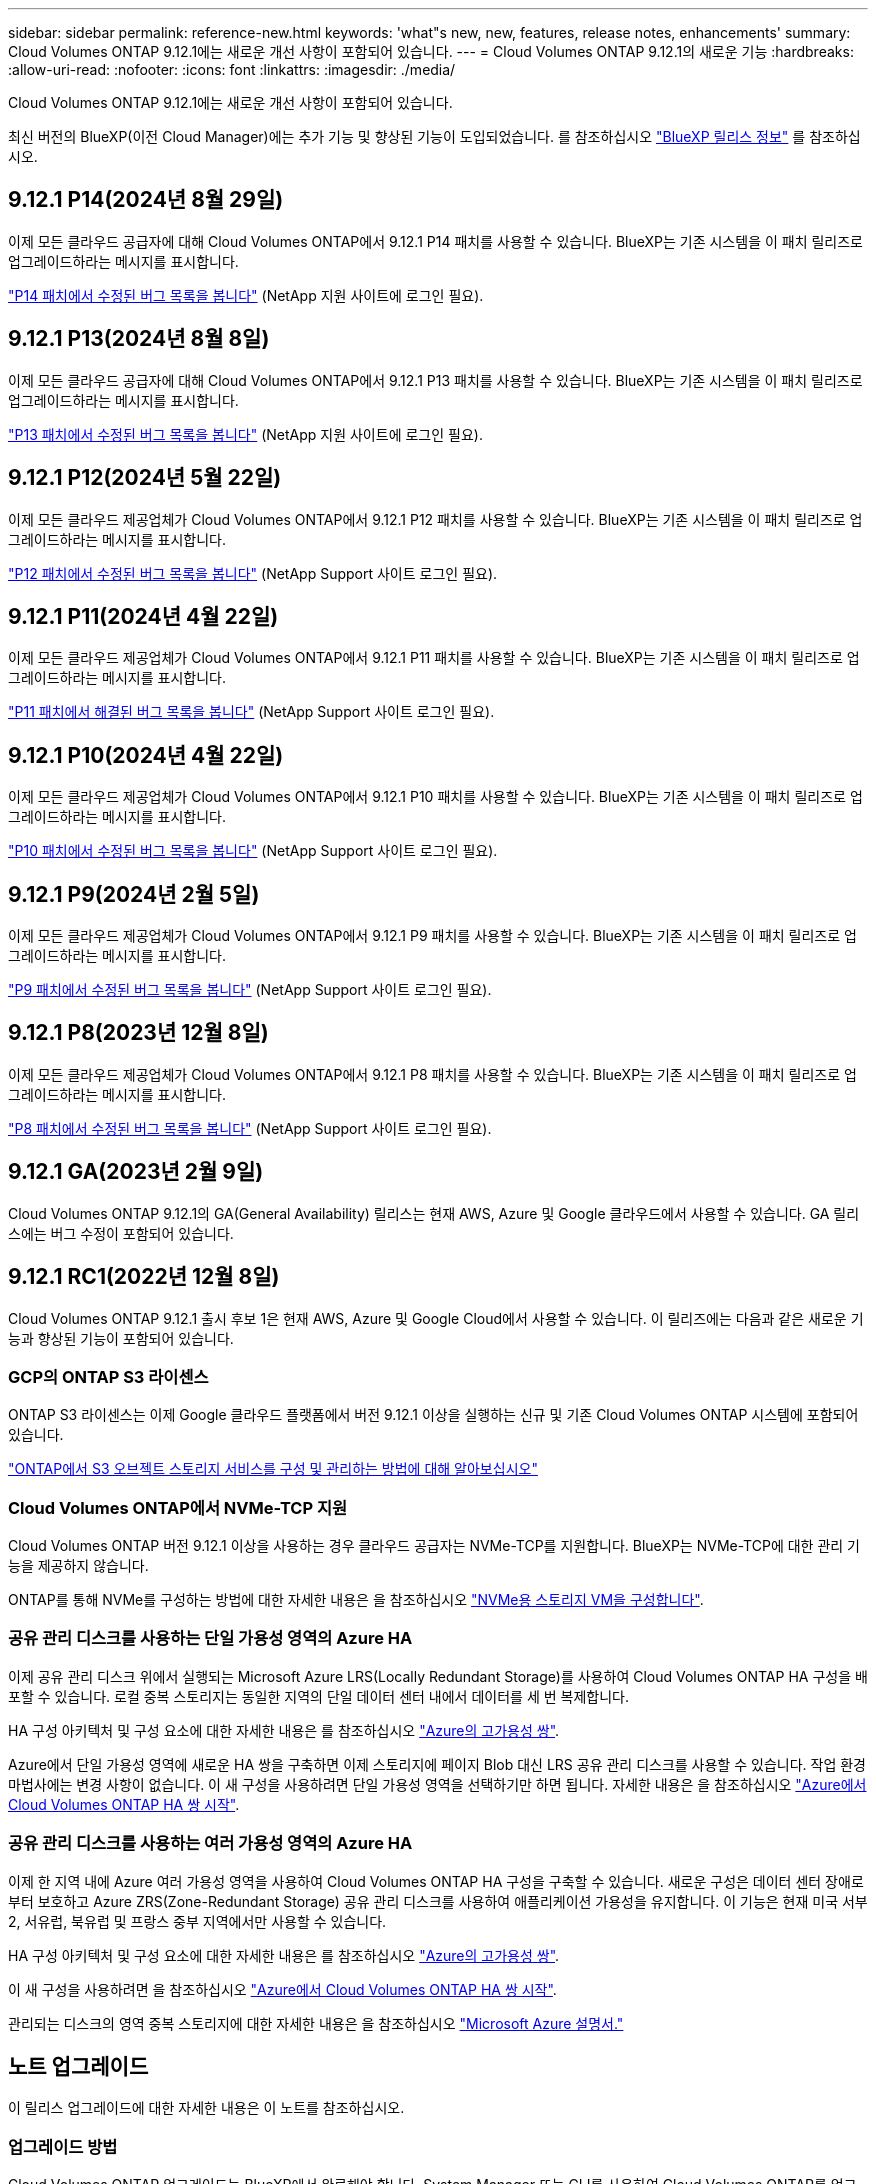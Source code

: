 ---
sidebar: sidebar 
permalink: reference-new.html 
keywords: 'what"s new, new, features, release notes, enhancements' 
summary: Cloud Volumes ONTAP 9.12.1에는 새로운 개선 사항이 포함되어 있습니다. 
---
= Cloud Volumes ONTAP 9.12.1의 새로운 기능
:hardbreaks:
:allow-uri-read: 
:nofooter: 
:icons: font
:linkattrs: 
:imagesdir: ./media/


[role="lead"]
Cloud Volumes ONTAP 9.12.1에는 새로운 개선 사항이 포함되어 있습니다.

최신 버전의 BlueXP(이전 Cloud Manager)에는 추가 기능 및 향상된 기능이 도입되었습니다. 를 참조하십시오 https://docs.netapp.com/us-en/bluexp-cloud-volumes-ontap/whats-new.html["BlueXP 릴리스 정보"^] 를 참조하십시오.



== 9.12.1 P14(2024년 8월 29일)

이제 모든 클라우드 공급자에 대해 Cloud Volumes ONTAP에서 9.12.1 P14 패치를 사용할 수 있습니다. BlueXP는 기존 시스템을 이 패치 릴리즈로 업그레이드하라는 메시지를 표시합니다.

link:https://mysupport.netapp.com/site/products/all/details/cloud-volumes-ontap/downloads-tab/download/62632/9.12.1P14["P14 패치에서 수정된 버그 목록을 봅니다"^] (NetApp 지원 사이트에 로그인 필요).



== 9.12.1 P13(2024년 8월 8일)

이제 모든 클라우드 공급자에 대해 Cloud Volumes ONTAP에서 9.12.1 P13 패치를 사용할 수 있습니다. BlueXP는 기존 시스템을 이 패치 릴리즈로 업그레이드하라는 메시지를 표시합니다.

link:https://mysupport.netapp.com/site/products/all/details/cloud-volumes-ontap/downloads-tab/download/62632/9.12.1P13["P13 패치에서 수정된 버그 목록을 봅니다"^] (NetApp 지원 사이트에 로그인 필요).



== 9.12.1 P12(2024년 5월 22일)

이제 모든 클라우드 제공업체가 Cloud Volumes ONTAP에서 9.12.1 P12 패치를 사용할 수 있습니다. BlueXP는 기존 시스템을 이 패치 릴리즈로 업그레이드하라는 메시지를 표시합니다.

link:https://mysupport.netapp.com/site/products/all/details/cloud-volumes-ontap/downloads-tab/download/62632/9.12.1P12["P12 패치에서 수정된 버그 목록을 봅니다"^] (NetApp Support 사이트 로그인 필요).



== 9.12.1 P11(2024년 4월 22일)

이제 모든 클라우드 제공업체가 Cloud Volumes ONTAP에서 9.12.1 P11 패치를 사용할 수 있습니다. BlueXP는 기존 시스템을 이 패치 릴리즈로 업그레이드하라는 메시지를 표시합니다.

link:https://mysupport.netapp.com/site/products/all/details/cloud-volumes-ontap/downloads-tab/download/62632/9.12.1P11["P11 패치에서 해결된 버그 목록을 봅니다"^] (NetApp Support 사이트 로그인 필요).



== 9.12.1 P10(2024년 4월 22일)

이제 모든 클라우드 제공업체가 Cloud Volumes ONTAP에서 9.12.1 P10 패치를 사용할 수 있습니다. BlueXP는 기존 시스템을 이 패치 릴리즈로 업그레이드하라는 메시지를 표시합니다.

link:https://mysupport.netapp.com/site/products/all/details/cloud-volumes-ontap/downloads-tab/download/62632/9.12.1P10["P10 패치에서 수정된 버그 목록을 봅니다"^] (NetApp Support 사이트 로그인 필요).



== 9.12.1 P9(2024년 2월 5일)

이제 모든 클라우드 제공업체가 Cloud Volumes ONTAP에서 9.12.1 P9 패치를 사용할 수 있습니다. BlueXP는 기존 시스템을 이 패치 릴리즈로 업그레이드하라는 메시지를 표시합니다.

link:https://mysupport.netapp.com/site/products/all/details/cloud-volumes-ontap/downloads-tab/download/62632/9.12.1P9["P9 패치에서 수정된 버그 목록을 봅니다"^] (NetApp Support 사이트 로그인 필요).



== 9.12.1 P8(2023년 12월 8일)

이제 모든 클라우드 제공업체가 Cloud Volumes ONTAP에서 9.12.1 P8 패치를 사용할 수 있습니다. BlueXP는 기존 시스템을 이 패치 릴리즈로 업그레이드하라는 메시지를 표시합니다.

link:https://mysupport.netapp.com/site/products/all/details/cloud-volumes-ontap/downloads-tab/download/62632/9.12.1P8["P8 패치에서 수정된 버그 목록을 봅니다"^] (NetApp Support 사이트 로그인 필요).



== 9.12.1 GA(2023년 2월 9일)

Cloud Volumes ONTAP 9.12.1의 GA(General Availability) 릴리스는 현재 AWS, Azure 및 Google 클라우드에서 사용할 수 있습니다. GA 릴리스에는 버그 수정이 포함되어 있습니다.



== 9.12.1 RC1(2022년 12월 8일)

Cloud Volumes ONTAP 9.12.1 출시 후보 1은 현재 AWS, Azure 및 Google Cloud에서 사용할 수 있습니다. 이 릴리즈에는 다음과 같은 새로운 기능과 향상된 기능이 포함되어 있습니다.



=== GCP의 ONTAP S3 라이센스

ONTAP S3 라이센스는 이제 Google 클라우드 플랫폼에서 버전 9.12.1 이상을 실행하는 신규 및 기존 Cloud Volumes ONTAP 시스템에 포함되어 있습니다.

https://docs.netapp.com/us-en/ontap/object-storage-management/index.html["ONTAP에서 S3 오브젝트 스토리지 서비스를 구성 및 관리하는 방법에 대해 알아보십시오"^]



=== Cloud Volumes ONTAP에서 NVMe-TCP 지원

Cloud Volumes ONTAP 버전 9.12.1 이상을 사용하는 경우 클라우드 공급자는 NVMe-TCP를 지원합니다. BlueXP는 NVMe-TCP에 대한 관리 기능을 제공하지 않습니다.

ONTAP를 통해 NVMe를 구성하는 방법에 대한 자세한 내용은 을 참조하십시오 link:https://docs.netapp.com/us-en/ontap/san-admin/configure-svm-nvme-task.html["NVMe용 스토리지 VM을 구성합니다"^].



=== 공유 관리 디스크를 사용하는 단일 가용성 영역의 Azure HA

이제 공유 관리 디스크 위에서 실행되는 Microsoft Azure LRS(Locally Redundant Storage)를 사용하여 Cloud Volumes ONTAP HA 구성을 배포할 수 있습니다. 로컬 중복 스토리지는 동일한 지역의 단일 데이터 센터 내에서 데이터를 세 번 복제합니다.

HA 구성 아키텍처 및 구성 요소에 대한 자세한 내용은 를 참조하십시오 link:https://docs.netapp.com/us-en/bluexp-cloud-volumes-ontap/concept-ha-azure.html["Azure의 고가용성 쌍"^].

Azure에서 단일 가용성 영역에 새로운 HA 쌍을 구축하면 이제 스토리지에 페이지 Blob 대신 LRS 공유 관리 디스크를 사용할 수 있습니다. 작업 환경 마법사에는 변경 사항이 없습니다. 이 새 구성을 사용하려면 단일 가용성 영역을 선택하기만 하면 됩니다. 자세한 내용은 을 참조하십시오 link:https://docs.netapp.com/us-en/bluexp-cloud-volumes-ontap/task-deploying-otc-azure.html["Azure에서 Cloud Volumes ONTAP HA 쌍 시작"^].



=== 공유 관리 디스크를 사용하는 여러 가용성 영역의 Azure HA

이제 한 지역 내에 Azure 여러 가용성 영역을 사용하여 Cloud Volumes ONTAP HA 구성을 구축할 수 있습니다. 새로운 구성은 데이터 센터 장애로부터 보호하고 Azure ZRS(Zone-Redundant Storage) 공유 관리 디스크를 사용하여 애플리케이션 가용성을 유지합니다. 이 기능은 현재 미국 서부 2, 서유럽, 북유럽 및 프랑스 중부 지역에서만 사용할 수 있습니다.

HA 구성 아키텍처 및 구성 요소에 대한 자세한 내용은 를 참조하십시오 link:https://docs.netapp.com/us-en/bluexp-cloud-volumes-ontap/concept-ha-azure.html["Azure의 고가용성 쌍"^].

이 새 구성을 사용하려면 을 참조하십시오 link:https://docs.netapp.com/us-en/bluexp-cloud-volumes-ontap/task-deploying-otc-azure.html["Azure에서 Cloud Volumes ONTAP HA 쌍 시작"^].

관리되는 디스크의 영역 중복 스토리지에 대한 자세한 내용은 을 참조하십시오 link:https://learn.microsoft.com/en-us/azure/virtual-machines/disks-redundancy#zone-redundant-storage-for-managed-disks["Microsoft Azure 설명서."]



== 노트 업그레이드

이 릴리스 업그레이드에 대한 자세한 내용은 이 노트를 참조하십시오.



=== 업그레이드 방법

Cloud Volumes ONTAP 업그레이드는 BlueXP에서 완료해야 합니다. System Manager 또는 CLI를 사용하여 Cloud Volumes ONTAP를 업그레이드해서는 안 됩니다. 이렇게 하면 시스템 안정성에 영향을 줄 수 있습니다.

http://docs.netapp.com/us-en/bluexp-cloud-volumes-ontap/task-updating-ontap-cloud.html["BlueXP에서 알림을 받을 때 업그레이드하는 방법에 대해 알아봅니다"^].



=== 지원되는 업그레이드 경로입니다

9.12.0 및 9.11.1 릴리스에서 Cloud Volumes ONTAP 9.12.1로 업그레이드할 수 있습니다. BlueXP에서 해당 Cloud Volumes ONTAP 시스템을 이 릴리즈로 업그레이드하라는 메시지가 표시됩니다.



=== 커넥터의 필수 버전입니다

BlueXP Connector에서 새로운 Cloud Volumes ONTAP 9.12.1 시스템을 구축하고 기존 시스템을 9.12.1로 업그레이드하려면 버전 3.9.24 이상을 실행해야 합니다.


TIP: Connector의 자동 업그레이드는 기본적으로 활성화되어 있으므로 최신 버전을 실행해야 합니다.



=== 알아 보십시오

* 단일 노드 시스템을 업그레이드하면 시스템이 최대 25분 동안 오프라인 상태로 전환되고 이 동안 I/O가 중단됩니다.
* HA 2노드 업그레이드는 무중단으로 I/O를 업그레이드할 수 있으며 이 무중단 업그레이드 프로세스 중에 각 노드가 동시 업그레이드되어 클라이언트에 I/O를 계속 제공합니다.




=== C4, M4 및 R4 EC2 인스턴스 유형으로 AWS에서 업그레이드

AWS에서는 새로운 Cloud Volumes ONTAP 구축에서 C4, M4 및 R4 EC2 인스턴스 유형이 더 이상 지원되지 않습니다. C4, M4 또는 R4 인스턴스 유형에서 실행 중인 기존 시스템이 있는 경우 C5, M5 또는 R5 인스턴스 제품군의 인스턴스 유형으로 변경해야 합니다. 인스턴스 유형을 변경할 수 없는 경우 업그레이드하기 전에 향상된 네트워킹을 활성화해야 합니다.

link:https://docs.netapp.com/us-en/bluexp-cloud-volumes-ontap/task-updating-ontap-cloud.html#upgrades-in-aws-with-c4-m4-and-r4-ec2-instance-types["AWS에서 C4, M4 및 R4 EC2 인스턴스 유형으로 업그레이드하는 방법을 알아보십시오"^].
link:https://docs.netapp.com/us-en/bluexp-cloud-volumes-ontap/task-change-ec2-instance.html["Cloud Volumes ONTAP의 EC2 인스턴스 유형을 변경하는 방법에 대해 알아보십시오"^].

을 참조하십시오 link:https://mysupport.netapp.com/info/communications/ECMLP2880231.html["NetApp 지원"^] 이러한 인스턴스 유형의 가용성 및 지원에 대한 자세한 내용을 보려면 를 참조하십시오.
